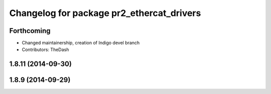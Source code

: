 ^^^^^^^^^^^^^^^^^^^^^^^^^^^^^^^^^^^^^^^^^^
Changelog for package pr2_ethercat_drivers
^^^^^^^^^^^^^^^^^^^^^^^^^^^^^^^^^^^^^^^^^^

Forthcoming
-----------
* Changed maintainership, creation of Indigo devel branch
* Contributors: TheDash

1.8.11 (2014-09-30)
-------------------

1.8.9 (2014-09-29)
------------------
